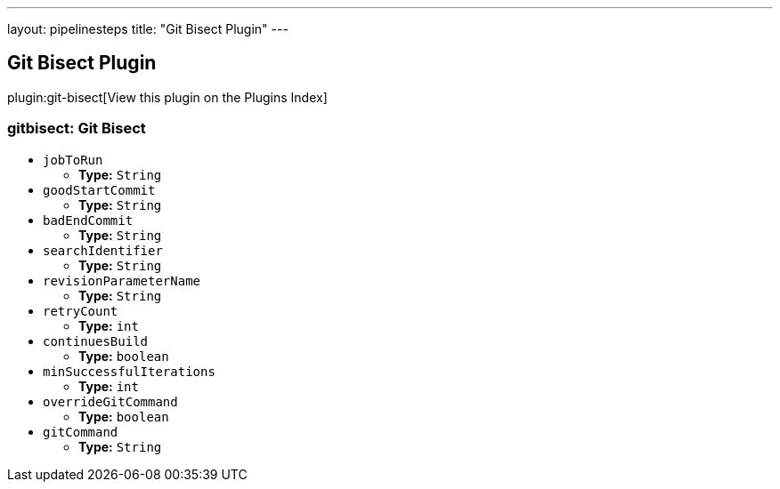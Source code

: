 ---
layout: pipelinesteps
title: "Git Bisect Plugin"
---

:notitle:
:description:
:author:
:email: jenkinsci-users@googlegroups.com
:sectanchors:
:toc: left

== Git Bisect Plugin

plugin:git-bisect[View this plugin on the Plugins Index]

=== +gitbisect+: Git Bisect
++++
<ul><li><code>jobToRun</code>
<ul><li><b>Type:</b> <code>String</code></li></ul></li>
<li><code>goodStartCommit</code>
<ul><li><b>Type:</b> <code>String</code></li></ul></li>
<li><code>badEndCommit</code>
<ul><li><b>Type:</b> <code>String</code></li></ul></li>
<li><code>searchIdentifier</code>
<ul><li><b>Type:</b> <code>String</code></li></ul></li>
<li><code>revisionParameterName</code>
<ul><li><b>Type:</b> <code>String</code></li></ul></li>
<li><code>retryCount</code>
<ul><li><b>Type:</b> <code>int</code></li></ul></li>
<li><code>continuesBuild</code>
<ul><li><b>Type:</b> <code>boolean</code></li></ul></li>
<li><code>minSuccessfulIterations</code>
<ul><li><b>Type:</b> <code>int</code></li></ul></li>
<li><code>overrideGitCommand</code>
<ul><li><b>Type:</b> <code>boolean</code></li></ul></li>
<li><code>gitCommand</code>
<ul><li><b>Type:</b> <code>String</code></li></ul></li>
</ul>


++++

